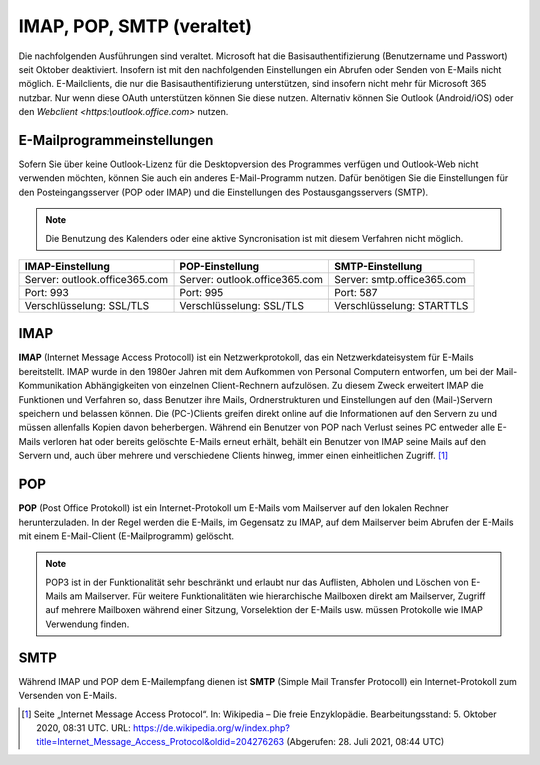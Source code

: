 ﻿IMAP, POP, SMTP (veraltet)
==========================

.. hint::
Die nachfolgenden Ausführungen sind veraltet. Microsoft hat die Basisauthentifizierung (Benutzername und Passwort) seit Oktober deaktiviert. Insofern ist mit den nachfolgenden Einstellungen ein Abrufen oder Senden
von E-Mails nicht möglich. E-Mailclients, die nur die Basisauthentifizierung unterstützen, sind insofern nicht mehr für Microsoft 365 nutzbar. Nur wenn diese OAuth unterstützen können Sie diese nutzen.
Alternativ können Sie Outlook (Android/iOS) oder den `Webclient <https:\\outlook.office.com>` nutzen.

E-Mailprogrammeinstellungen
---------------------------

.. index:: POP, IMAP, SMTP

Sofern Sie über keine Outlook-Lizenz für die Desktopversion des Programmes verfügen und Outlook-Web nicht verwenden möchten, können Sie auch ein anderes E-Mail-Programm nutzen.
Dafür benötigen Sie die Einstellungen für den Posteingangsserver (POP oder IMAP) und die Einstellungen des Postausgangsservers (SMTP).

.. note::
	Die Benutzung des Kalenders oder eine aktive Syncronisation ist mit diesem Verfahren nicht möglich.
	
+-------------------------------+-------------------------------+-------------------------------+
| IMAP-Einstellung              | POP-Einstellung               | SMTP-Einstellung              |
+===============================+===============================+===============================+
| Server: outlook.office365.com | Server: outlook.office365.com | Server: smtp.office365.com    |
+-------------------------------+-------------------------------+-------------------------------+
| Port: 993                     | Port: 995                     | Port: 587                     |
+-------------------------------+-------------------------------+-------------------------------+
| Verschlüsselung: SSL/TLS      | Verschlüsselung: SSL/TLS      | Verschlüsselung: STARTTLS     |
+-------------------------------+-------------------------------+-------------------------------+

.. hint::
.. role:: strike
 Die Nutzung des Postausgangsservers (SMTP) ist in der Standardkonfiguration Ihres Nutzeraccounts deaktiviert. Sofern Sie SMTP 
 benötigen, können Sie über :strike:`help@dieetage.de <mailto:help.dieetage.de>`_ die Nutzung beauftragen. Der Dienst sollte spätestens 
 nach 24h aktiv sein. Der Administrator informiert Sie über die Aktivierung per E-Mail.

IMAP
-----

**IMAP** (Internet Message Access Protocoll) ist ein Netzwerkprotokoll, das ein Netzwerkdateisystem für 
E-Mails bereitstellt. IMAP wurde in den 1980er Jahren mit dem Aufkommen von Personal Computern entworfen, um bei der 
Mail-Kommunikation Abhängigkeiten von einzelnen Client-Rechnern aufzulösen. Zu diesem Zweck erweitert IMAP die Funktionen und 
Verfahren so, dass Benutzer ihre Mails, Ordnerstrukturen und Einstellungen auf den (Mail-)Servern speichern und belassen können. 
Die (PC-)Clients greifen direkt online auf die Informationen auf den Servern zu und müssen allenfalls Kopien davon beherbergen. 
Während ein Benutzer von POP nach Verlust seines PC entweder alle E-Mails verloren hat oder bereits gelöschte E-Mails erneut 
erhält, behält ein Benutzer von IMAP seine Mails auf den Servern und, auch über mehrere und verschiedene Clients hinweg, immer 
einen einheitlichen Zugriff. [#FN1]_
 
POP
-----

**POP** (Post Office Protokoll) ist ein Internet-Protokoll um E-Mails vom Mailserver auf den lokalen Rechner herunterzuladen.
In der Regel werden die E-Mails, im Gegensatz zu IMAP, auf dem Mailserver beim Abrufen der E-Mails mit einem E-Mail-Client 
(E-Mailprogramm) gelöscht.

.. note::
 POP3 ist in der Funktionalität sehr beschränkt und erlaubt nur das Auflisten, Abholen und Löschen von E-Mails am Mailserver. 
 Für weitere Funktionalitäten wie hierarchische Mailboxen direkt am Mailserver, Zugriff auf mehrere Mailboxen während 
 einer Sitzung, Vorselektion der E-Mails usw. müssen Protokolle wie IMAP Verwendung finden.

SMTP
-----

Während IMAP und POP dem E-Mailempfang dienen ist **SMTP** (Simple Mail Transfer Protocoll) ein Internet-Protokoll zum 
Versenden von E-Mails.

.. [#FN1] Seite „Internet Message Access Protocol“. In: Wikipedia – Die freie Enzyklopädie. Bearbeitungsstand: 5. Oktober 2020, 08:31 UTC. URL: https://de.wikipedia.org/w/index.php?title=Internet_Message_Access_Protocol&oldid=204276263 (Abgerufen: 28. Juli 2021, 08:44 UTC)
